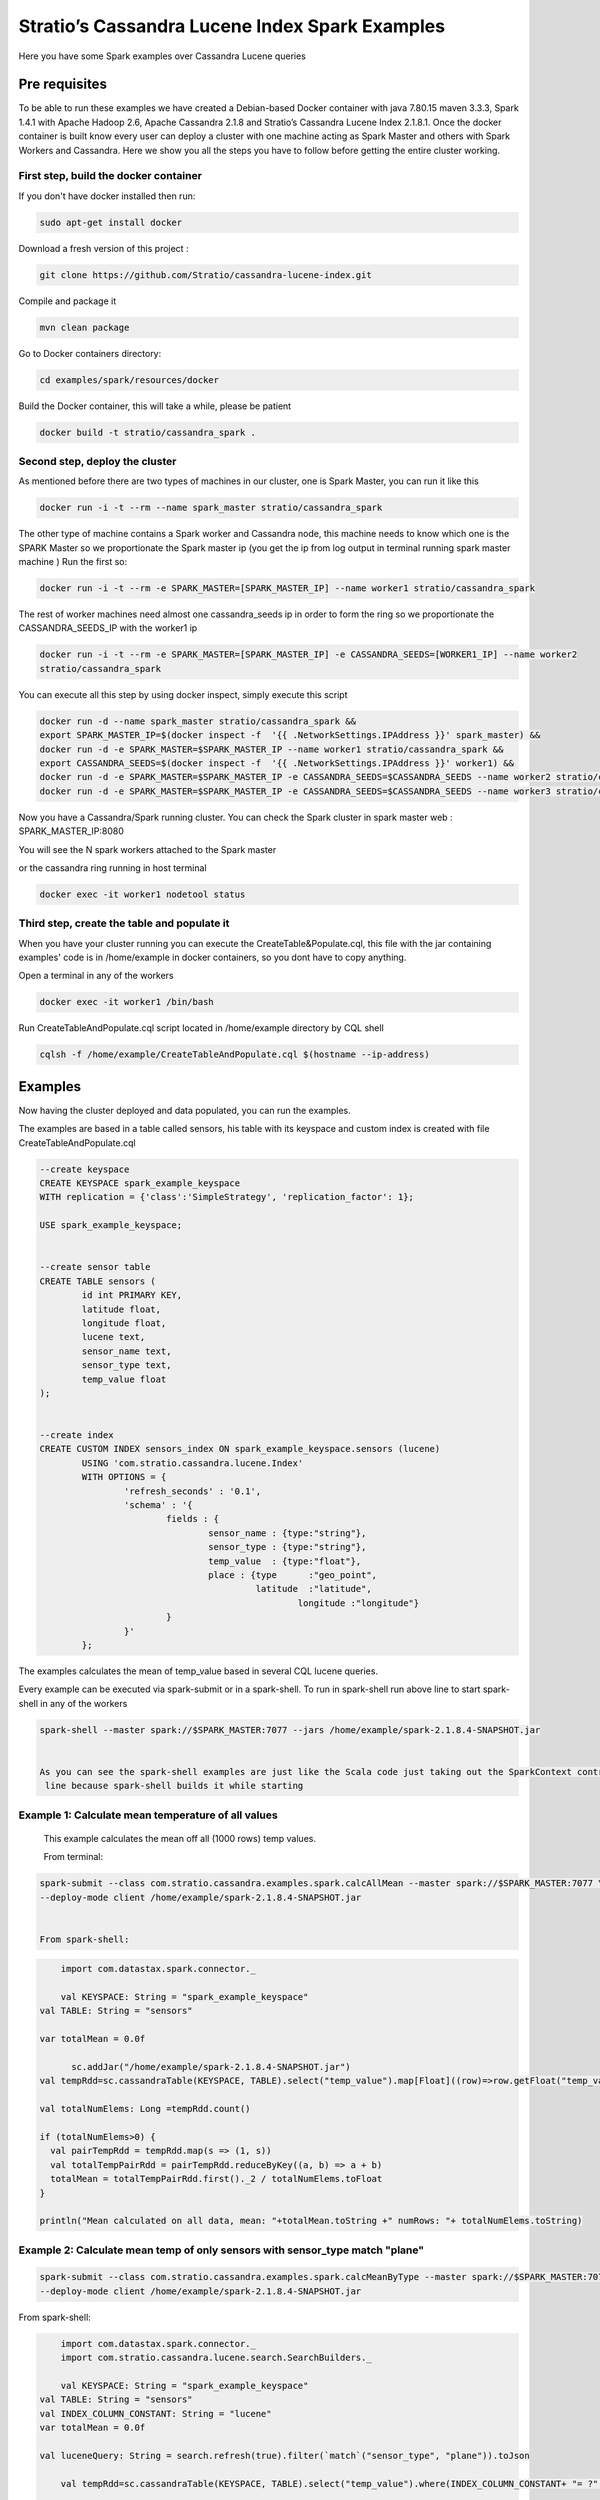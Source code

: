 Stratio’s Cassandra Lucene Index Spark Examples 
===============================================

Here you have some Spark examples over Cassandra Lucene queries



Pre requisites
--------------

To be able to run these examples we have created a Debian-based Docker container with java 7.80.15 maven 3.3.3, Spark
1.4.1 with Apache Hadoop 2.6, Apache Cassandra 2.1.8 and Stratio’s Cassandra Lucene Index 2.1.8.1.
Once the docker container is built know every user can deploy a cluster with one machine acting as Spark Master and
others with Spark Workers and Cassandra. Here we show you all the steps you have to follow before getting the entire
cluster working.

First step, build the docker container
++++++++++++++++++++++++++++++++++++++

If you don't have docker installed then run:

.. code-block:: bash

    sudo apt-get install docker 

Download a fresh version of this project :

.. code-block:: bash

    git clone https://github.com/Stratio/cassandra-lucene-index.git

Compile and package it

.. code-block:: bash

	mvn clean package 

Go to Docker containers directory:

.. code-block:: bash

    cd examples/spark/resources/docker
    
    
Build the Docker container, this will take a while, please be patient

.. code-block:: bash
	
	docker build -t stratio/cassandra_spark .

Second step, deploy the cluster
+++++++++++++++++++++++++++++++

As mentioned before there are two types of machines in our cluster, one is Spark Master, you can run it like this

.. code-block:: bash

	docker run -i -t --rm --name spark_master stratio/cassandra_spark

The other type of machine contains a Spark worker and Cassandra node, this machine needs to know which one is the
SPARK Master so we proportionate the Spark master ip (you get the ip from log output in terminal running spark
master machine )
Run the first so:

.. code-block:: bash

	docker run -i -t --rm -e SPARK_MASTER=[SPARK_MASTER_IP] --name worker1 stratio/cassandra_spark


The rest of worker machines need almost one cassandra_seeds ip in order to form the ring so we proportionate the 
CASSANDRA_SEEDS_IP with the worker1 ip 

.. code-block:: bash

	docker run -i -t --rm -e SPARK_MASTER=[SPARK_MASTER_IP] -e CASSANDRA_SEEDS=[WORKER1_IP] --name worker2 
	stratio/cassandra_spark


You can execute all this step by using docker inspect, simply execute this script

.. code-block:: bash

	docker run -d --name spark_master stratio/cassandra_spark &&
	export SPARK_MASTER_IP=$(docker inspect -f  '{{ .NetworkSettings.IPAddress }}' spark_master) &&
	docker run -d -e SPARK_MASTER=$SPARK_MASTER_IP --name worker1 stratio/cassandra_spark &&
	export CASSANDRA_SEEDS=$(docker inspect -f  '{{ .NetworkSettings.IPAddress }}' worker1) &&
	docker run -d -e SPARK_MASTER=$SPARK_MASTER_IP -e CASSANDRA_SEEDS=$CASSANDRA_SEEDS --name worker2 stratio/cassandra_spark &&
	docker run -d -e SPARK_MASTER=$SPARK_MASTER_IP -e CASSANDRA_SEEDS=$CASSANDRA_SEEDS --name worker3 stratio/cassandra_spark

Now you have a Cassandra/Spark running cluster. You can check the Spark cluster in spark master web
: 
SPARK_MASTER_IP:8080


You will see the N spark workers attached to the Spark master 

or the cassandra ring running in host terminal 

.. code-block:: bash

	docker exec -it worker1 nodetool status

Third step, create the table and populate it
++++++++++++++++++++++++++++++++++++++++++++

When you have your cluster running you can execute the CreateTable&Populate.cql, this file with the jar containing
examples' code is in /home/example in docker containers, so you dont have to copy anything.
 
Open a terminal in any of the workers 

.. code-block:: bash

	docker exec -it worker1 /bin/bash 


Run CreateTableAndPopulate.cql script located in /home/example directory  by CQL shell
	
.. code-block:: bash

	cqlsh -f /home/example/CreateTableAndPopulate.cql $(hostname --ip-address)
	

Examples 
--------

Now having the cluster deployed and data populated, you can run the examples.

The examples are based in a table called sensors, his table with its keyspace and custom index is created with file
CreateTableAndPopulate.cql

.. code-block:: sql

	--create keyspace
	CREATE KEYSPACE spark_example_keyspace 
	WITH replication = {'class':'SimpleStrategy', 'replication_factor': 1};
	
	USE spark_example_keyspace;
	
	
	--create sensor table 
	CREATE TABLE sensors (
		id int PRIMARY KEY,
		latitude float,
		longitude float,
		lucene text,
		sensor_name text,
		sensor_type text,
		temp_value float
	);

	
	--create index 
	CREATE CUSTOM INDEX sensors_index ON spark_example_keyspace.sensors (lucene)
		USING 'com.stratio.cassandra.lucene.Index' 
		WITH OPTIONS = {
			'refresh_seconds' : '0.1',
			'schema' : '{
				fields : {
					sensor_name : {type:"string"},
					sensor_type : {type:"string"},
					temp_value  : {type:"float"},
					place : {type      :"geo_point",
					         latitude  :"latitude",
							 longitude :"longitude"}
				}
			}'
		};


The examples calculates the mean of temp_value based in several CQL lucene queries.


Every example can be executed via spark-submit or in a spark-shell. To run in spark-shell run above line to start
spark-shell in any of the workers

.. code-block:: bash

 	spark-shell --master spark://$SPARK_MASTER:7077 --jars /home/example/spark-2.1.8.4-SNAPSHOT.jar


 	As you can see the spark-shell examples are just like the Scala code just taking out the SparkContext contruction
 	 line because spark-shell builds it while starting
 
Example 1: Calculate mean temperature of all values
+++++++++++++++++++++++++++++++++++++++++++++++++++

	This example calculates the mean off all (1000 rows) temp values.

	From terminal:

.. code-block:: bash

 	spark-submit --class com.stratio.cassandra.examples.spark.calcAllMean --master spark://$SPARK_MASTER:7077 \
 	--deploy-mode client /home/example/spark-2.1.8.4-SNAPSHOT.jar
 	

 	From spark-shell:

.. code-block:: bash 

	import com.datastax.spark.connector._

 	val KEYSPACE: String = "spark_example_keyspace"
    val TABLE: String = "sensors"

    var totalMean = 0.0f

	  sc.addJar("/home/example/spark-2.1.8.4-SNAPSHOT.jar")
    val tempRdd=sc.cassandraTable(KEYSPACE, TABLE).select("temp_value").map[Float]((row)=>row.getFloat("temp_value"))

    val totalNumElems: Long =tempRdd.count()

    if (totalNumElems>0) {
      val pairTempRdd = tempRdd.map(s => (1, s))
      val totalTempPairRdd = pairTempRdd.reduceByKey((a, b) => a + b)
      totalMean = totalTempPairRdd.first()._2 / totalNumElems.toFloat
    }

    println("Mean calculated on all data, mean: "+totalMean.toString +" numRows: "+ totalNumElems.toString)

 	
 	
Example 2: Calculate mean temp of only sensors with sensor_type match "plane"
+++++++++++++++++++++++++++++++++++++++++++++++++++++++++++++++++++++++++++++

.. code-block:: bash

 	spark-submit --class com.stratio.cassandra.examples.spark.calcMeanByType --master spark://$SPARK_MASTER:7077 \
 	--deploy-mode client /home/example/spark-2.1.8.4-SNAPSHOT.jar



From spark-shell:

.. code-block:: bash

	import com.datastax.spark.connector._
	import com.stratio.cassandra.lucene.search.SearchBuilders._

 	val KEYSPACE: String = "spark_example_keyspace"
    val TABLE: String = "sensors"
    val INDEX_COLUMN_CONSTANT: String = "lucene"
    var totalMean = 0.0f

    val luceneQuery: String = search.refresh(true).filter(`match`("sensor_type", "plane")).toJson

	val tempRdd=sc.cassandraTable(KEYSPACE, TABLE).select("temp_value").where(INDEX_COLUMN_CONSTANT+ "= ?",luceneQuery).map[Float]((row)=>row.getFloat("temp_value"))

    val totalNumElems: Long =tempRdd.count()

    if (totalNumElems>0) {
      val pairTempRdd = tempRdd.map(s => (1, s))
      val totalTempPairRdd = pairTempRdd.reduceByKey((a, b) => a + b)
      totalMean = totalTempPairRdd.first()._2 / totalNumElems.toFloat
    }

    println("Mean calculated on type query data, mean: "+totalMean.toString+", numRows: "+ totalNumElems.toString)


Example 3: Calculate mean temp of only sensors whose position in inside [(-10.0, 10.0), (-10.0, 10.0)]
++++++++++++++++++++++++++++++++++++++++++++++++++++++++++++++++++++++++++++++++++++++++++++++++++++++

.. code-block:: bash

 	spark-submit --class com.stratio.cassandra.examples.spark.calcMeanByBBOX --master spark://$SPARK_MASTER:7077 \
 	--deploy-mode client /home/example/spark-2.1.8.4-SNAPSHOT.jar


From spark-shell:

.. code-block:: bash

    import com.datastax.spark.connector._
	import com.stratio.cassandra.lucene.search.SearchBuilders._

	val KEYSPACE: String = "spark_example_keyspace"
    val TABLE: String = "sensors"
    val INDEX_COLUMN_CONSTANT: String = "lucene"
    var totalMean = 0.0f

 	val luceneQuery = search.refresh(true).filter(geoBBox("place", -10.0f, 10.0f, -10.0f, 10.0f)).toJson

  	val tempRdd=sc.cassandraTable(KEYSPACE, TABLE).select("temp_value")
      .where(INDEX_COLUMN_CONSTANT+ "= ?", luceneQuery).map[Float]((row)=>row.getFloat("temp_value"))

    val totalNumElems: Long =tempRdd.count()

    if (totalNumElems>0) {
      val pairTempRdd = tempRdd.map(s => (1, s))
      val totalTempPairRdd = pairTempRdd.reduceByKey((a, b) => a + b)
      totalMean = totalTempPairRdd.first()._2 / totalNumElems.toFloat
    }

    println("Mean calculated on BBOX query data, mean: "+totalMean.toString+" , numRows: "+ totalNumElems.toString)



Example 4: Calculate mean temp of only sensors whose position distance from [0.0, 0.0] is less than 100000km
++++++++++++++++++++++++++++++++++++++++++++++++++++++++++++++++++++++++++++++++++++++++++++++++++++++++++++

.. code-block:: bash

 	spark-submit --class com.stratio.cassandra.examples.spark.calcMeanByGeoDistance --master spark://$SPARK_MASTER:7077 \
 	--deploy-mode client /home/example/spark-2.1.8.4-SNAPSHOT.jar

From spark-shell:

.. code-block:: bash

	import com.datastax.spark.connector._
	import com.stratio.cassandra.lucene.search.SearchBuilders._

 	val KEYSPACE: String = "spark_example_keyspace"
    val TABLE: String = "sensors"
    val INDEX_COLUMN_CONSTANT: String = "lucene"
    var totalMean = 0.0f

    val luceneQuery = search.refresh(true).filter(geoDistance("place", 0.0f, 0.0f, "100000km")).toJson

    val tempRdd=sc.cassandraTable(KEYSPACE, TABLE).select("temp_value").where(INDEX_COLUMN_CONSTANT+ "= ?",
    luceneQuery).map[Float]((row)=>row.getFloat("temp_value"))

    val totalNumElems: Long =tempRdd.count()

    if (totalNumElems>0) {
      val pairTempRdd = tempRdd.map(s => (1, s))
      val totalTempPairRdd = pairTempRdd.reduceByKey((a, b) => a + b)
      totalMean = totalTempPairRdd.first()._2 / totalNumElems.toFloat
    }

    println("Mean calculated on GeoDistance data, mean: "+totalMean.toString+" , numRows: "+totalNumElems.toString)

Example 5: Calculate mean temp of only sensors whose temp >= 30.0
+++++++++++++++++++++++++++++++++++++++++++++++++++++++++++++++++


.. code-block:: bash

 	spark-submit --class com.stratio.cassandra.examples.spark.calcMeanByRange --master spark://$SPARK_MASTER:7077 \
 	--deploy-mode client /home/example/spark-2.1.8.4-SNAPSHOT.jar

From spark-shell:

.. code-block:: bash

	import com.datastax.spark.connector._
	import com.stratio.cassandra.lucene.search.SearchBuilders._

	val KEYSPACE: String = "spark_example_keyspace"
    val TABLE: String = "sensors"
    val INDEX_COLUMN_CONSTANT: String = "lucene"
    var totalMean = 0.0f

    val luceneQuery: String = search.refresh(true).filter(range("temp_value").includeLower(true).lower(30.0f)).toJson

	val tempRdd=sc.cassandraTable(KEYSPACE, TABLE).select("temp_value").where(INDEX_COLUMN_CONSTANT+ "= ?",luceneQuery).map[Float]((row)=>row.getFloat("temp_value"))

    val totalNumElems: Long =tempRdd.count()

    if (totalNumElems>0) {
      val pairTempRdd = tempRdd.map(s => (1, s))
      val totalTempPairRdd = pairTempRdd.reduceByKey((a, b) => a + b)
      totalMean = totalTempPairRdd.first()._2 / totalNumElems.toFloat
    }

    println("Mean calculated on range type data, mean: "+totalMean.toString+" , numRows: "+ totalNumElems.toString)